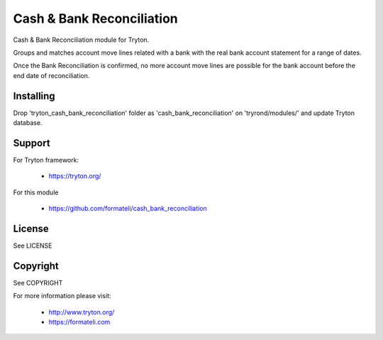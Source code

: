Cash & Bank Reconciliation
##########################

Cash & Bank Reconciliation module for Tryton.

Groups and matches account move lines related with a bank with the
real bank account statement for a range of dates.

Once the Bank Reconciliation is confirmed, no more account move lines
are possible for the bank account before the end date of reconciliation.


Installing
----------

Drop 'tryton_cash_bank_reconciliation' folder as 'cash_bank_reconciliation'
on 'tryrond/modules/' and update Tryton database.

Support
-------

For Tryton framework:

    * https://tryton.org/

For this module

    * https://github.com/formateli/cash_bank_reconciliation

License
-------

See LICENSE

Copyright
---------

See COPYRIGHT


For more information please visit:

    * http://www.tryton.org/
    * https://formateli.com
